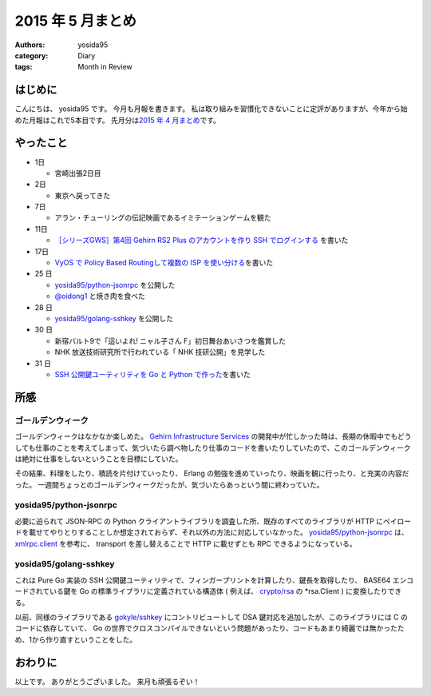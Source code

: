 2015 年 5 月まとめ
==================

:authors: yosida95
:category: Diary
:tags: Month in Review

はじめに
--------

こんにちは、 yosida95 です。
今月も月報を書きます。
私は取り組みを習慣化できないことに定評がありますが、今年から始めた月報はこれで5本目です。
先月分は\ `2015 年 4 月まとめ <{filename}/2015/04/30/130000.rst>`_\ です。


やったこと
----------

-  1日

   -  宮崎出張2日目

-  2日

   -  東京へ戻ってきた

-  7日

   -  アラン・チューリングの伝記映画であるイミテーションゲームを観た

-  11日

   -  `［シリーズGWS］第4回 Gehirn RS2 Plus のアカウントを作り SSH でログインする <http://news.gehirn.jp/dev/641/>`__ を書いた

-  17日

   -  `VyOS で Policy Based Routingして複数の ISP を使い分ける <{filename}/2015/05/17/203841.rst>`_\ を書いた

-  25 日

   -  `yosida95/python-jsonrpc <https://github.com/yosida95/python-jsonrpc>`__ を公開した
   -  `@oidong1 <http://twitter.com/oidong1>`__ と焼き肉を食べた

-  28 日

   -  `yosida95/golang-sshkey <https://github.com/yosida95/golang-sshkey>`__ を公開した

-  30 日

   -  新宿バルト9で「這いよれ! ニャル子さん F」初日舞台あいさつを鑑賞した
   -  NHK 放送技術研究所で行われている「 NHK 技研公開」を見学した

-  31 日

   -  `SSH 公開鍵ユーティリティを Go と Python で作った <{filename}/2015/05/31/121709.rst>`_\ を書いた

所感
----

ゴールデンウィーク
~~~~~~~~~~~~~~~~~~

ゴールデンウィークはなかなか楽しめた。
`Gehirn Infrastructure Services <https://www.gehirn.jp/gis/>`__ の開発中が忙しかった時は、長期の休暇中でもどうしても仕事のことを考えてしまって、気づいたら調べ物したり仕事のコードを書いたりしていたので、このゴールデンウィークは絶対に仕事をしないということを目標にしていた。

その結果、料理をしたり、積読を片付けていったり、 Erlang の勉強を進めていったり、映画を観に行ったり、と充実の内容だった。
一週間ちょっとのゴールデンウィークだったが、気づいたらあっという間に終わっていた。

yosida95/python-jsonrpc
~~~~~~~~~~~~~~~~~~~~~~~

必要に迫られて JSON-RPC の Python クライアントライブラリを調査した所、既存のすべてのライブラリが HTTP にペイロードを載せてやりとりすることしか想定されておらず、それ以外の方法に対応していなかった。
`yosida95/python-jsonrpc <https://github.com/yosida95/python-jsonrpc>`__ は、 `xmlrpc.client <https://docs.python.org/3.4/library/xmlrpc.client.html>`__ を参考に、 transport を差し替えることで HTTP に載せずとも RPC できるようになっている。

yosida95/golang-sshkey
~~~~~~~~~~~~~~~~~~~~~~

これは Pure Go 実装の SSH 公開鍵ユーティリティで、フィンガープリントを計算したり、鍵長を取得したり、 BASE64 エンコードされている鍵を Go の標準ライブラリに定義されている構造体 ( 例えば、 `crypto/rsa <https://godoc.org/crypto/rsa>`__ の \*\ rsa.Client ) に変換したりできる。

以前、同様のライブラリである `gokyle/sshkey <https://github.com/gokyle/sshkey>`__ にコントリビュートして DSA 鍵対応を追加したが、このライブラリには C のコードに依存していて、 Go の世界でクロスコンパイルできないという問題があったり、コードもあまり綺麗では無かったため、1から作り直すということをした。

おわりに
--------

以上です。
ありがとうございました。
来月も頑張るぞい！
